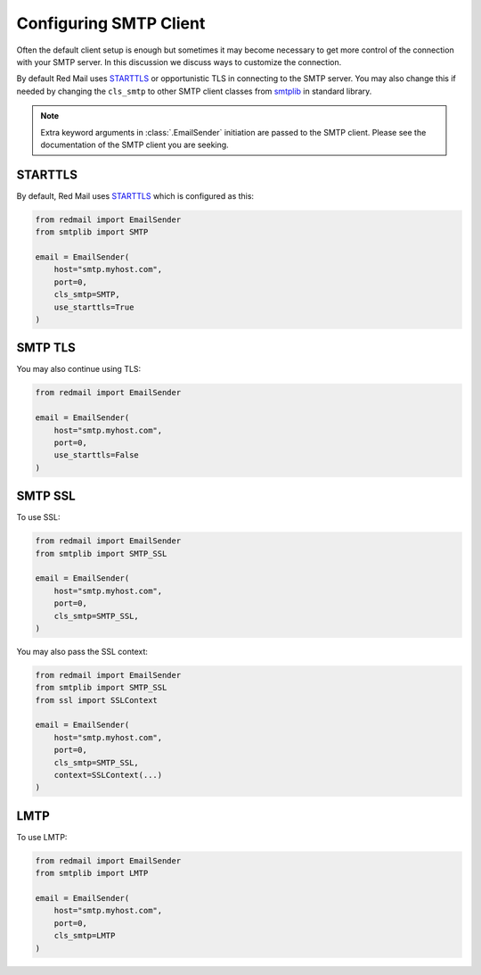 
.. _config-smtp:

Configuring SMTP Client
=======================

Often the default client setup is enough but sometimes it may become necessary to get more control
of the connection with your SMTP server. In this discussion we discuss ways to customize the connection.

By default Red Mail uses `STARTTLS <https://en.wikipedia.org/wiki/Opportunistic_TLS>`_ or opportunistic
TLS in connecting to the SMTP server. You may also change this if needed by changing the 
``cls_smtp`` to other SMTP client classes from `smtplib <https://docs.python.org/3/library/smtplib.html>`_
in standard library.

.. note::

    Extra keyword arguments in :class:`.EmailSender` initiation are passed to the SMTP client.
    Please see the documentation of the SMTP client you are seeking.

STARTTLS
--------

By default, Red Mail uses `STARTTLS <https://en.wikipedia.org/wiki/Opportunistic_TLS>`_ 
which is configured as this:

.. code-block:: python

    from redmail import EmailSender
    from smtplib import SMTP

    email = EmailSender(
        host="smtp.myhost.com",
        port=0,
        cls_smtp=SMTP,
        use_starttls=True
    )


SMTP TLS
--------

You may also continue using TLS:

.. code-block:: python

    from redmail import EmailSender

    email = EmailSender(
        host="smtp.myhost.com",
        port=0,
        use_starttls=False
    )


SMTP SSL
--------

To use SSL:

.. code-block:: python

    from redmail import EmailSender
    from smtplib import SMTP_SSL

    email = EmailSender(
        host="smtp.myhost.com",
        port=0,
        cls_smtp=SMTP_SSL,
    )

You may also pass the SSL context:

.. code-block:: python

    from redmail import EmailSender
    from smtplib import SMTP_SSL
    from ssl import SSLContext

    email = EmailSender(
        host="smtp.myhost.com",
        port=0,
        cls_smtp=SMTP_SSL,
        context=SSLContext(...)
    )

LMTP
----

To use LMTP:

.. code-block:: python

    from redmail import EmailSender
    from smtplib import LMTP

    email = EmailSender(
        host="smtp.myhost.com",
        port=0,
        cls_smtp=LMTP
    )

